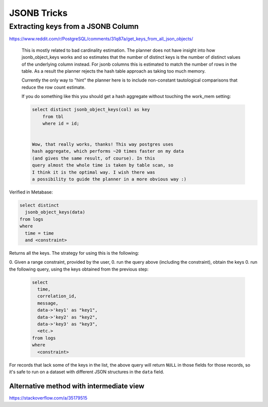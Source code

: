JSONB Tricks
------------

Extracting keys from a JSONB Column
===================================

https://www.reddit.com/r/PostgreSQL/comments/31q87a/get_keys_from_all_json_objects/

    This is mostly related to bad cardinality estimation. The planner does
    not have insight into how jsonb_object_keys works and so estimates that the
    number of distinct keys is the number of distinct values of the
    underlying column instead. For jsonb columns this is estimated to match
    the number of rows in the table. As a result the
    planner rejects the hash table approach as taking too much memory.

    Currently the only way to "hint" the planner here is
    to include non-constant tautological comparisons that reduce the row count
    estimate.

    If you do something like this you should get a hash aggregate
    without touching the work_mem setting:

    .. code-block:: sql

        select distinct jsonb_object_keys(col) as key
            from tbl
            where id = id;


        Wow, that really works, thanks! This way postgres uses
        hash aggregate, which performs ~20 times faster on my data
        (and gives the same result, of course). In this
        query almost the whole time is taken by table scan, so
        I think it is the optimal way. I wish there was
        a possibility to guide the planner in a more obvious way :)

Verified in Metabase:

.. code-block:: sql

    select distinct
      jsonb_object_keys(data)
    from logs
    where
      time = time
      and <constraint>

Returns all the keys.  The strategy for using this is the following:

0. Given a range constraint, provided by the user,
0. run the query above (including the constraint), obtain the keys
0. run the following query, using the keys obtained from the previous step:

    .. code-block:: sql

        select
          time,
          correlation_id,
          message,
          data->'key1' as "key1",
          data->'key2' as "key2",
          data->'key3' as "key3",
          <etc.>
        from logs
        where
          <constraint>

For records that lack some of the keys in the list, the above query will
return ``NULL`` in those fields for those records, so it's safe to run
on a dataset with different JSON structures in the ``data`` field.

Alternative method with intermediate view
~~~~~~~~~~~~~~~~~~~~~~~~~~~~~~~~~~~~~~~~~

`<https://stackoverflow.com/a/35179515>`_
